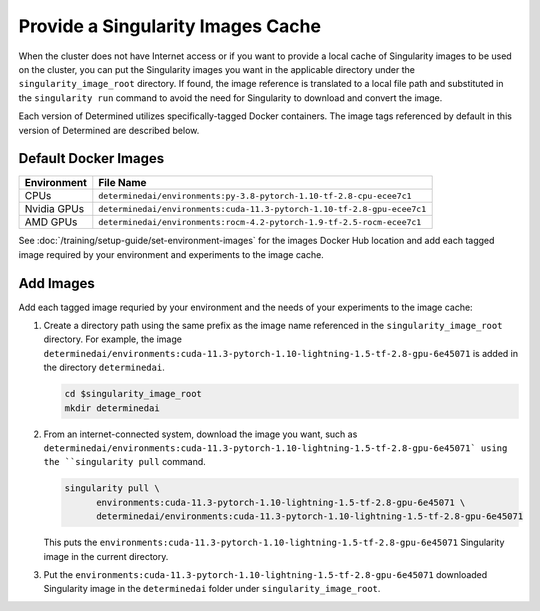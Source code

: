 .. _slurm-image-config:

####################################
 Provide a Singularity Images Cache
####################################

When the cluster does not have Internet access or if you want to provide a local cache of
Singularity images to be used on the cluster, you can put the Singularity images you want in the
applicable directory under the ``singularity_image_root`` directory. If found, the image reference
is translated to a local file path and substituted in the ``singularity run`` command to avoid the
need for Singularity to download and convert the image.

Each version of Determined utilizes specifically-tagged Docker containers. The image tags referenced
by default in this version of Determined are described below.

***********************
 Default Docker Images
***********************

+-------------+-------------------------------------------------------------------------+
| Environment | File Name                                                               |
+=============+=========================================================================+
| CPUs        | ``determinedai/environments:py-3.8-pytorch-1.10-tf-2.8-cpu-ecee7c1``    |
+-------------+-------------------------------------------------------------------------+
| Nvidia GPUs | ``determinedai/environments:cuda-11.3-pytorch-1.10-tf-2.8-gpu-ecee7c1`` |
+-------------+-------------------------------------------------------------------------+
| AMD GPUs    | ``determinedai/environments:rocm-4.2-pytorch-1.9-tf-2.5-rocm-ecee7c1``  |
+-------------+-------------------------------------------------------------------------+

See :doc:`/training/setup-guide/set-environment-images` for the images Docker Hub location and add
each tagged image required by your environment and experiments to the image cache.

************
 Add Images
************

Add each tagged image requried by your environment and the needs of your experiments to the image
cache:

#. Create a directory path using the same prefix as the image name referenced in the
   ``singularity_image_root`` directory. For example, the image
   ``determinedai/environments:cuda-11.3-pytorch-1.10-lightning-1.5-tf-2.8-gpu-6e45071`` is added in
   the directory ``determinedai``.

   .. code:: bash

      cd $singularity_image_root
      mkdir determinedai

#. From an internet-connected system, download the image you want, such as
   ``determinedai/environments:cuda-11.3-pytorch-1.10-lightning-1.5-tf-2.8-gpu-6e45071` using the
   ``singularity pull`` command.

   .. code:: bash

      singularity pull \
            environments:cuda-11.3-pytorch-1.10-lightning-1.5-tf-2.8-gpu-6e45071 \
            determinedai/environments:cuda-11.3-pytorch-1.10-lightning-1.5-tf-2.8-gpu-6e45071

   This puts the ``environments:cuda-11.3-pytorch-1.10-lightning-1.5-tf-2.8-gpu-6e45071``
   Singularity image in the current directory.

#. Put the ``environments:cuda-11.3-pytorch-1.10-lightning-1.5-tf-2.8-gpu-6e45071`` downloaded
   Singularity image in the ``determinedai`` folder under ``singularity_image_root``.
